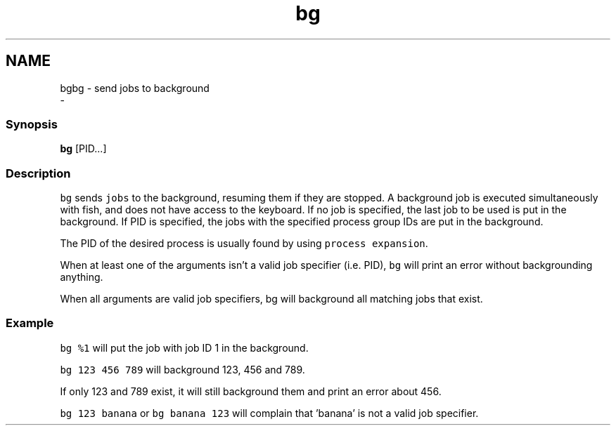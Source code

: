 .TH "bg" 1 "Sat Dec 23 2017" "Version 2.7.1" "fish" \" -*- nroff -*-
.ad l
.nh
.SH NAME
bgbg - send jobs to background 
 \- 
.PP
.SS "Synopsis"
.PP
.nf

\fBbg\fP [PID\&.\&.\&.]
.fi
.PP
.SS "Description"
\fCbg\fP sends \fCjobs\fP to the background, resuming them if they are stopped\&. A background job is executed simultaneously with fish, and does not have access to the keyboard\&. If no job is specified, the last job to be used is put in the background\&. If PID is specified, the jobs with the specified process group IDs are put in the background\&.
.PP
The PID of the desired process is usually found by using \fCprocess expansion\fP\&.
.PP
When at least one of the arguments isn't a valid job specifier (i\&.e\&. PID), \fCbg\fP will print an error without backgrounding anything\&.
.PP
When all arguments are valid job specifiers, bg will background all matching jobs that exist\&.
.SS "Example"
\fCbg %1\fP will put the job with job ID 1 in the background\&.
.PP
\fCbg 123 456 789\fP will background 123, 456 and 789\&.
.PP
If only 123 and 789 exist, it will still background them and print an error about 456\&.
.PP
\fCbg 123 banana\fP or \fCbg banana 123\fP will complain that 'banana' is not a valid job specifier\&. 
